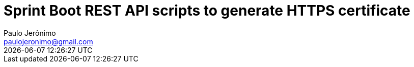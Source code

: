 = Sprint Boot REST API scripts to generate HTTPS certificate
Paulo Jerônimo <paulojeronimo@gmail.com>; {localdatetime}
:icons: font
:toc:
:numbered:
